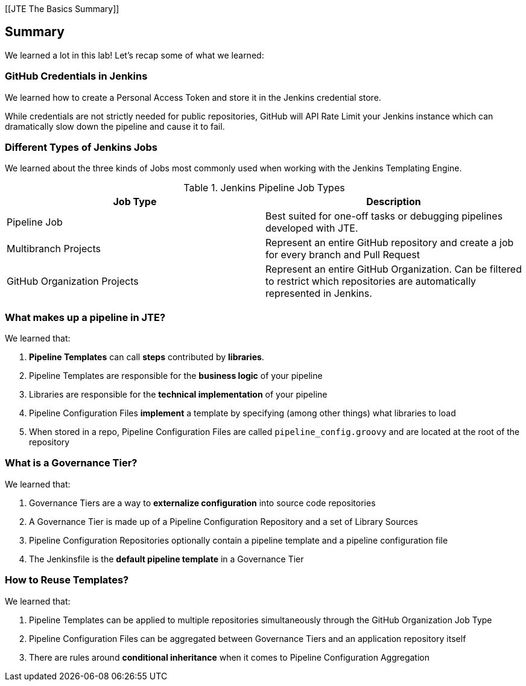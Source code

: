[[JTE The Basics Summary]]

== Summary

We learned a lot in this lab!  Let's recap some of what we learned: 

=== GitHub Credentials in Jenkins

We learned how to create a Personal Access Token and store it in the Jenkins credential store. 

While credentials are not strictly needed for public repositories, GitHub will API Rate Limit your Jenkins instance which can dramatically slow down the pipeline and cause it to fail. 

=== Different Types of Jenkins Jobs

We learned about the three kinds of Jobs most commonly used when working with the Jenkins Templating Engine. 

[%header ,cols=2*]
.Jenkins Pipeline Job Types
|===
|Job Type
|Description

|Pipeline Job
|Best suited for one-off tasks or debugging pipelines developed with JTE.

|Multibranch Projects
|Represent an entire GitHub repository and create a job for every branch and Pull Request

|GitHub Organization Projects
|Represent an entire GitHub Organization. Can be filtered to restrict which repositories are automatically represented in Jenkins.
|===

=== What makes up a pipeline in JTE? 

We learned that: 

1.  **Pipeline Templates** can call **steps** contributed by **libraries**.
2.  Pipeline Templates are responsible for the **business logic** of your pipeline
3.  Libraries are responsible for the **technical implementation** of your pipeline 
4.  Pipeline Configuration Files **implement** a template by specifying (among other things) what libraries to load
5.  When stored in a repo, Pipeline Configuration Files are called ``pipeline_config.groovy`` and are located at the root of the repository

=== What is a Governance Tier?

We learned that: 

1.  Governance Tiers are a way to **externalize configuration** into source code repositories 
2.  A Governance Tier is made up of a Pipeline Configuration Repository and a set of Library Sources 
3.  Pipeline Configuration Repositories optionally contain a pipeline template and a pipeline configuration file 
4.  The Jenkinsfile is the **default pipeline template** in a Governance Tier 

=== How to Reuse Templates?

We learned that: 

1.  Pipeline Templates can be applied to multiple repositories simultaneously through the GitHub Organization Job Type 
2.  Pipeline Configuration Files can be aggregated between Governance Tiers and an application repository itself
3.  There are rules around **conditional inheritance** when it comes to Pipeline Configuration Aggregation 